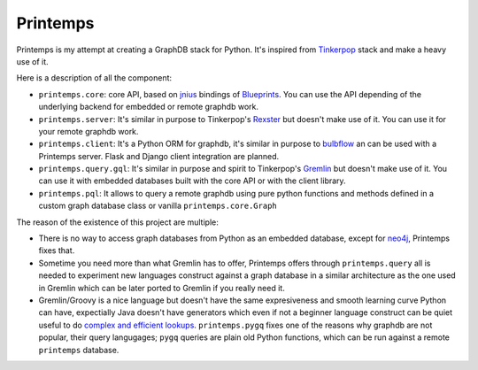Printemps
=========

Printemps is my attempt at creating a GraphDB stack for Python. It's inspired
from `Tinkerpop <https://github.com/tinkerpop/>`_ stack and make a heavy use
of it.

Here is a description of all the component:

- ``printemps.core``: core API, based on `jnius <https://github.com/kivy/pyjnius/>`_ 
  bindings of `Blueprints <https://github.com/tinkerpop/blueprints>`_. You can 
  use the API depending of the underlying backend for embedded or remote 
  graphdb work.

- ``printemps.server``: It's similar in purpose to Tinkerpop's 
  `Rexster <https://github.com/tinkerpop/rexster/>`_ but doesn't make use of it.
  You can use it for your remote graphdb work.

- ``printemps.client``: It's a Python ORM for graphdb, it's similar in purpose 
  to `bulbflow <http://bulbflow.com/>`_ an can be used with a Printemps server.
  Flask and Django client integration are planned.

- ``printemps.query.gql``: It's similar in purpose and spirit to Tinkerpop's
  `Gremlin <https://github.com/tinkerpop/gremlin/>`_ but doesn't make use of it.
  You can use it with embedded databases built with the core API or with the 
  client library.

- ``printemps.pql``: It allows to query a remote graphdb using pure 
  python functions and methods defined in a custom graph database class or 
  vanilla ``printemps.core.Graph``


The reason of the existence of this project are multiple:

- There is no way to access graph databases from Python as an embedded database,
  except for `neo4j <https://github.com/neo4j/python-embedded/>`_, Printemps
  fixes that.
- Sometime you need more than what Gremlin has to offer, Printemps offers 
  through ``printemps.query`` all is needed to experiment new languages construct 
  against a graph database in a similar architecture as the one used in Gremlin 
  which can be later ported to Gremlin if you really need it.
- Gremlin/Groovy is a nice language but doesn't have the same expresiveness and
  smooth learning curve Python can have, expectially Java doesn't have 
  generators which even if not a beginner language construct can be quiet 
  useful to do 
  `complex and efficient lookups <http://protractileaigu.blogspot.fr/2012/09/full-text-multi-terms-search-in.html>`_. 
  ``printemps.pygq`` fixes one of the reasons why graphdb are not popular, 
  their query langugages; ``pygq`` queries are plain old Python functions, 
  which can be run against a remote ``printemps`` database.
